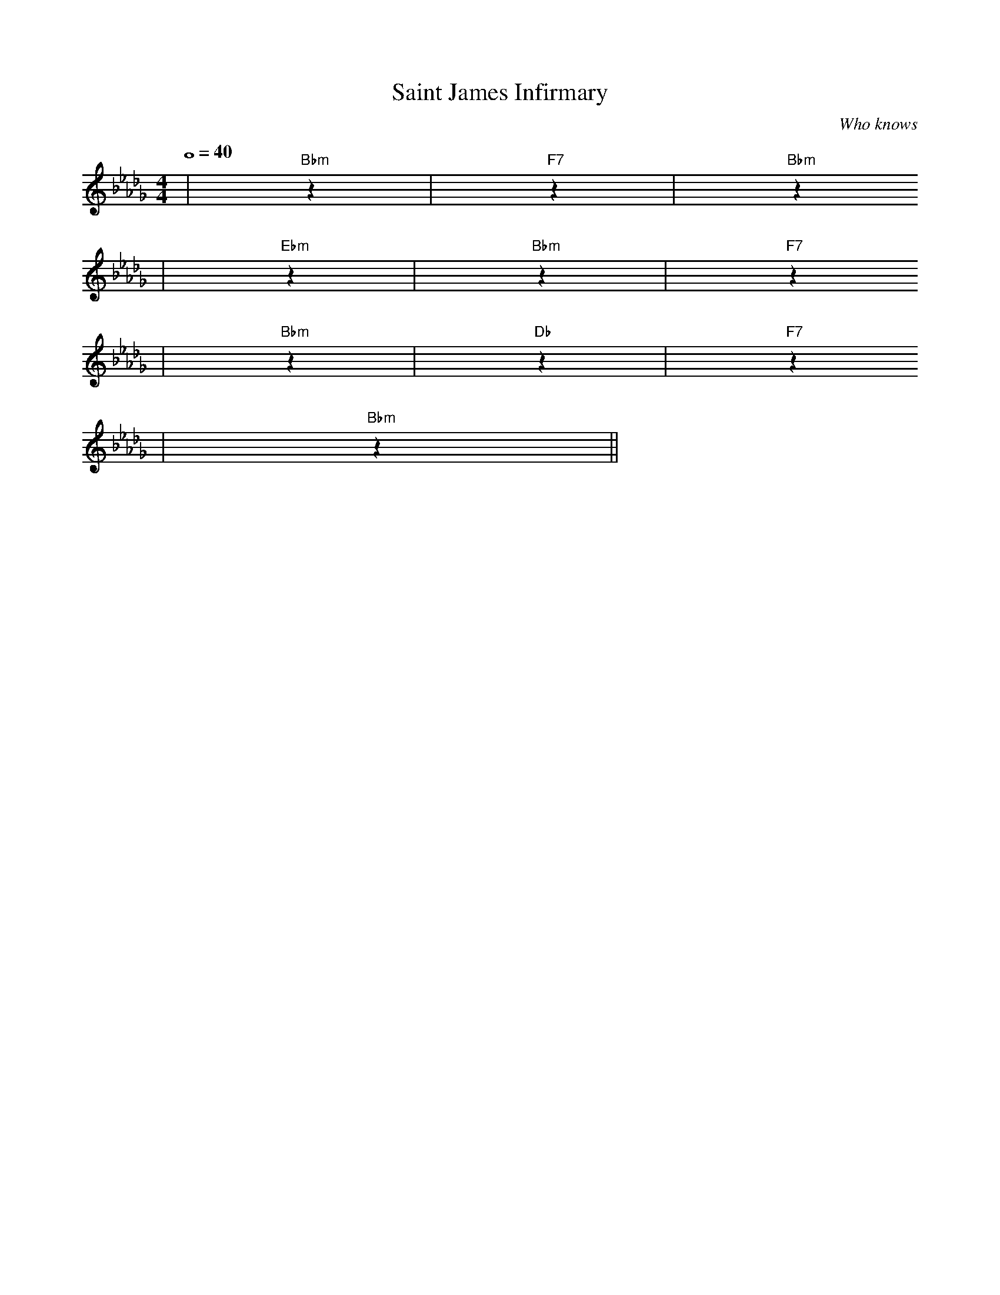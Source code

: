 X: 1
T:Saint James Infirmary
C:Who knows
M:4/4
L:1/4
Q:4/4=40
K:Db
|"Bbm"z|"F7"z|"Bbm"z
|"Ebm"z|"Bbm"z|"F7"z
|"Bbm"z|"Db"z|"F7"z
|"Bbm"z||

